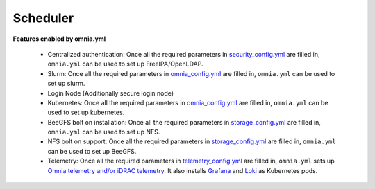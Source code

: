 Scheduler
==========

**Features enabled by omnia.yml**

    * Centralized authentication: Once all the required parameters in `security_config.yml <https://omnia-doc.readthedocs.io/en/latest/InstallationGuides/BuildingClusters/schedulerinputparams.html>`_ are filled in, ``omnia.yml`` can be used to set up FreeIPA/OpenLDAP.

    * Slurm: Once all the required parameters in `omnia_config.yml <https://omnia-doc.readthedocs.io/en/latest/InstallationGuides/BuildingClusters/schedulerinputparams.html>`_ are filled in, ``omnia.yml`` can be used to set up slurm.

    * Login Node (Additionally secure login node)

    * Kubernetes: Once all the required parameters in `omnia_config.yml <https://omnia-doc.readthedocs.io/en/latest/InstallationGuides/BuildingClusters/schedulerinputparams.html>`_ are filled in, ``omnia.yml`` can be used to set up kubernetes.

    * BeeGFS bolt on installation: Once all the required parameters in `storage_config.yml <https://omnia-doc.readthedocs.io/en/latest/InstallationGuides/BuildingClusters/schedulerinputparams.html>`_ are filled in, ``omnia.yml`` can be used to set up NFS.

    * NFS bolt on support: Once all the required parameters in `storage_config.yml <https://omnia-doc.readthedocs.io/en/latest/InstallationGuides/BuildingClusters/schedulerinputparams.html>`_ are filled in, ``omnia.yml`` can be used to set up BeeGFS.

    * Telemetry: Once all the required parameters in `telemetry_config.yml <https://omnia-doc.readthedocs.io/en/latest/InstallationGuides/BuildingClusters/schedulerinputparams.html>`_ are filled in, ``omnia.yml`` sets up `Omnia telemetry and/or iDRAC telemetry <https://omnia-doc.readthedocs.io/en/latest/Roles/Telemetry/index.html>`_. It also installs `Grafana <https://grafana.com/>`_ and `Loki <https://grafana.com/oss/loki/>`_ as Kubernetes pods.